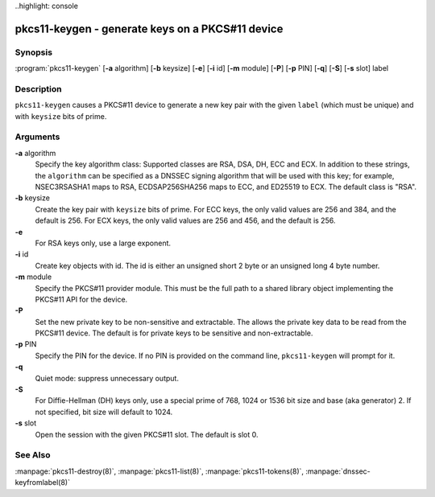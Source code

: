 ..highlight: console

pkcs11-keygen - generate keys on a PKCS#11 device
=================================================

Synopsis
--------

:program:`pkcs11-keygen` [**-a** algorithm] [**-b** keysize] [**-e**] [**-i** id] [**-m** module] [**-P**] [**-p** PIN] [**-q**] [**-S**] [**-s** slot] label

Description
-----------

``pkcs11-keygen`` causes a PKCS#11 device to generate a new key pair
with the given ``label`` (which must be unique) and with ``keysize``
bits of prime.

Arguments
---------

**-a** algorithm
   Specify the key algorithm class: Supported classes are RSA, DSA, DH,
   ECC and ECX. In addition to these strings, the ``algorithm`` can be
   specified as a DNSSEC signing algorithm that will be used with this
   key; for example, NSEC3RSASHA1 maps to RSA, ECDSAP256SHA256 maps to
   ECC, and ED25519 to ECX. The default class is "RSA".

**-b** keysize
   Create the key pair with ``keysize`` bits of prime. For ECC keys, the
   only valid values are 256 and 384, and the default is 256. For ECX
   keys, the only valid values are 256 and 456, and the default is 256.

**-e**
   For RSA keys only, use a large exponent.

**-i** id
   Create key objects with id. The id is either an unsigned short 2 byte
   or an unsigned long 4 byte number.

**-m** module
   Specify the PKCS#11 provider module. This must be the full path to a
   shared library object implementing the PKCS#11 API for the device.

**-P**
   Set the new private key to be non-sensitive and extractable. The
   allows the private key data to be read from the PKCS#11 device. The
   default is for private keys to be sensitive and non-extractable.

**-p** PIN
   Specify the PIN for the device. If no PIN is provided on the command
   line, ``pkcs11-keygen`` will prompt for it.

**-q**
   Quiet mode: suppress unnecessary output.

**-S**
   For Diffie-Hellman (DH) keys only, use a special prime of 768, 1024
   or 1536 bit size and base (aka generator) 2. If not specified, bit
   size will default to 1024.

**-s** slot
   Open the session with the given PKCS#11 slot. The default is slot 0.

See Also
--------

:manpage:`pkcs11-destroy(8)`, :manpage:`pkcs11-list(8)`, :manpage:`pkcs11-tokens(8)`, :manpage:`dnssec-keyfromlabel(8)`
